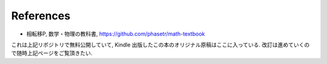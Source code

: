 References
==========

- 相転移P, 数学・物理の教科書, https://github.com/phasetr/math-textbook

これは上記リポジトリで無料公開していて, Kindle 出版したこの本のオリジナル原稿はここに入っている.
改訂は進めていくので随時上記ページをご覧頂きたい.
